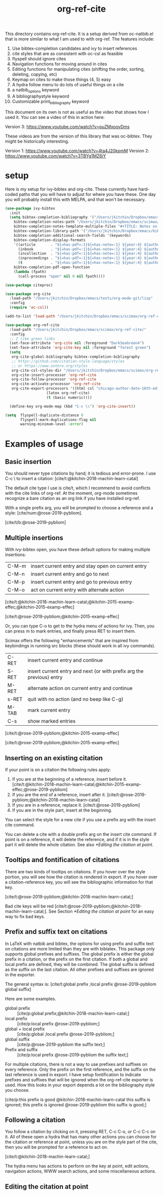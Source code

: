 #+title: org-ref-cite
#+options: toc:nil

#+latex: \maketitle

This directory contains org-ref-cite. It is a setup derived from oc-natbib.el that is more similar to what I am used to with org-ref. The features include:

1. Use bibtex-completion candidates and ivy to insert references
2. cite styles that are as consistent with oc-csl as feasible
3. flyspell should ignore cites
4. Navigation functions for moving around in cites
5. Editing functions for manipulating cites (shifting the order, sorting, deleting, copying, etc)
6. Keymap on cites to make those things (4, 5) easy
7. A hydra follow menu to do lots of useful things on a cite
8. a natbib_options keyword
9. A bibliographystyle keyword
10. Customizable print_bibliography keyword


This document on its own is not as useful as the video that shows how I used it. You can see a video of this in action here:

Version 3: https://www.youtube.com/watch?v=puZMxooyDms


These videos are from the version of this library that was oc-bibtex. They might be historically interesting.

Version 1: https://www.youtube.com/watch?v=4ta4J20kpmM
Version 2: https://www.youtube.com/watch?v=3TBYg1MZ6iY

* setup

Here is my setup for ivy-bibtex and org-cite. These currently have hard-coded paths that you will have to adjust for where you have these. One day you will probably install this with MELPA, and that won't be necessary.

#+BEGIN_SRC emacs-lisp :results silent
(use-package ivy-bibtex
  :init
  (setq bibtex-completion-bibliography '("/Users/jkitchin/Dropbox/emacs/scimax/org-ref-cite/org-ref-cite.bib")
	bibtex-completion-notes-path "/Users/jkitchin/Dropbox/emacs/scimax/org-ref-cite/notes"
	bibtex-completion-notes-template-multiple-files "#+TITLE: Notes on: ${author-or-editor} (${year}): ${title}\n\nSee [cite/t:@${=key=}]\n"
	bibtex-completion-library-path '("/Users/jkitchin/Dropbox/emacs/bibliography/bibtex-pdfs/")
	bibtex-completion-additional-search-fields '(keywords)
	bibtex-completion-display-formats
	'((article       . "${=has-pdf=:1}${=has-note=:1} ${year:4} ${author:36} ${title:*} ${journal:40}")
	  (inbook        . "${=has-pdf=:1}${=has-note=:1} ${year:4} ${author:36} ${title:*} Chapter ${chapter:32}")
	  (incollection  . "${=has-pdf=:1}${=has-note=:1} ${year:4} ${author:36} ${title:*} ${booktitle:40}")
	  (inproceedings . "${=has-pdf=:1}${=has-note=:1} ${year:4} ${author:36} ${title:*} ${booktitle:40}")
	  (t             . "${=has-pdf=:1}${=has-note=:1} ${year:4} ${author:36} ${title:*}"))
	bibtex-completion-pdf-open-function
	(lambda (fpath)
	  (call-process "open" nil 0 nil fpath))))

(use-package citeproc)

(use-package org-cite
  :load-path "/Users/jkitchin/Dropbox/emacs/tests/org-mode-git/lisp"
  :config
  (require 'oc-csl))

(add-to-list 'load-path "/Users/jkitchin/Dropbox/emacs/scimax/org-ref-cite/")

(use-package org-ref-cite
  :load-path "/Users/jkitchin/Dropbox/emacs/scimax/org-ref-cite/"
  :config
  ;; I like green links
  (set-face-attribute 'org-cite nil :foreground "DarkSeaGreen4")
  (set-face-attribute 'org-cite-key nil :foreground "forest green")
  (setq
   org-cite-global-bibliography bibtex-completion-bibliography
   ;; https://github.com/citation-style-language/styles
   ;; or https://www.zotero.org/styles
   org-cite-csl-styles-dir "/Users/jkitchin/Dropbox/emacs/scimax/org-ref-cite/csl-styles"
   org-cite-insert-processor 'org-ref-cite
   org-cite-follow-processor 'org-ref-cite
   org-cite-activate-processor 'org-ref-cite
   org-cite-export-processors '((html csl "chicago-author-date-16th-edition.csl")
			       (latex org-ref-cite)
			       (t (basic numeric))))

  (define-key org-mode-map (kbd "C-c \\") 'org-cite-insert))

(setq  flyspell-duplicate-distance 0
       flyspell-mark-duplications-flag nil
       warning-minimum-level :error)
#+END_SRC

* Examples of usage


** Basic insertion

You should never type citations by hand; it is tedious and error-prone. I use C-c \ to insert a citation: [cite/t:@kitchin-2018-machin-learn-catal]

The default cite type I use is cite/t, which I recommend to avoid conflicts with the cite links of org-ref. At the moment, org-mode sometimes recognize a bare citation as an org link if you have installed org-ref.

With a single prefix arg, you will be prompted to choose a reference and a style: [cite/num:@rose-2019-pybliom].

[cite/t/b:@rose-2019-pybliom]

** Multiple insertions

With ivy-bibtex open, you have these default options for making multiple insertions:

| C-M-m | insert current entry and stay open on current entry |
| C-M-n | insert current entry and go to next                 |
| C-M-p | insert current entry and go to previous entry       |
| C-M-o | act on current entry with alternate action          |

[cite/t:@kitchin-2018-machin-learn-catal;@kitchin-2015-examp-effec;@kitchin-2015-examp-effec]

[cite/t:@rose-2019-pybliom;@kitchin-2015-examp-effec]

Or, you can type C-o to get to the hydra menu of actions for ivy. Then, you can press m to mark entries, and finally press RET to insert them.

Scimax offers the following "enhancements" that are inspired from keybindings in running src blocks (these should work in all ivy commands).

| C-RET | insert current entry and continue                                     |
| S-RET | insert current entry and next (or with prefix arg the previous) entry |
| M-RET | alternate action on current entry and continue                        |
| s-RET | quit with no action (and no beep like C-g)                            |
| M-TAB | mark current entry                                                    |
| C-s   | show marked entries                                                   |

[cite/t:@rose-2019-pybliom;@kitchin-2015-examp-effec]

[cite/t:@rose-2019-pybliom;@kitchin-2015-examp-effec]

** Inserting on an existing citation

If your point is on a citation the following rules apply:

1. If you are at the beginning of a reference, insert before it.   [cite/t:@kitchin-2018-machin-learn-catal;@kitchin-2015-examp-effec;@rose-2019-pybliom]
2. If you are the end of a reference, insert after it. [cite/t:@rose-2019-pybliom;@kitchin-2018-machin-learn-catal]
3. If you are in a reference, replace it. [cite/t:@rose-2019-pybliom]
4. If you are in the style part, insert at the beginning.

You can select the style for a new cite if you use a prefix arg with the insert cite command.

You can delete a cite with a double prefix arg on the insert cite command. If point is on a reference, it will delete the reference, and if it is in the style part it will delete the whole citation. See also [[*Editing the citation at point]].

** Tooltips and fontification of citations

There are two kinds of tooltips on citations. If you hover over the style portion, you will see how the citation is rendered in export. If you hover over a citation-reference key, you will see the bibliographic information for that key.

[cite/t:@rose-2019-pybliom;@kitchin-2018-machin-learn-catal;]

Bad cite keys will be red [cite/t:@rose-2019-pybliom;@kitchin-2018-machin-learn-catal;]. See Section [[*Editing the citation at point]] for an easy way to fix bad keys.

** Prefix and suffix text on citations

In LaTeX with natbib and bibtex, the options for using prefix and suffix text on citations are more limited than they are with biblatex. This package only supports global prefixes and suffixes. The global prefix is either the global prefix in a citation, or the prefix on the first citation. If both a global and local prefix are defined, they will be combined. The global suffix is defined as the suffix on the last citation. All other prefixes and suffixes are ignored in the exporter.

The general syntax is: [cite/t:global prefix ;local prefix @rose-2019-pybliom global suffix]

Here are some examples.

- global prefix ::  [cite/p:global prefix;@kitchin-2018-machin-learn-catal;]
- local prefix ::   [cite/p:local prefix @rose-2019-pybliom;]
- global + local prefix :: [cite/p:global ;local prefix @rose-2019-pybliom;]
- global suffix :: [cite/p:@rose-2019-pybliom the suffix text;]
- Prefix and suffix :: [cite/p:local prefix @rose-2019-pybliom the suffix text;]

For multiple citations, there is not a way to use prefixes and suffixes on every reference. Only the prefix on the first reference, and the suffix on the last reference is used in export. I have setup fontification to indicate prefixes and suffixes that will be ignored when the org-ref-cite exporter is used. How this looks in your export depends a lot on the bibliography style you choose.

[cite/p:this prefix is good @kitchin-2018-machin-learn-catal this suffix is ignored; this prefix is ignored @rose-2019-pybliom this suffix is good;]

** Following a citation

You follow a citation by clicking on it, pressing RET,  C-c C-o, or C-c C-c on it. All of these open a hydra that has many other actions you can choose for the citation or reference at point, unless you are on the style part of the cite, then you will be prompted for a reference to act on.

[cite/t:@kitchin-2018-machin-learn-catal;]

The hydra menu has actions to perform on the key at point, edit actions, navigation actions, WWW search actions, and some miscellaneous actions.


** Editing the citation at point

There are many ways you might want to edit a citation. In addition to the ways you can edit by insertion described in [[*Inserting on an existing citation]], and that are shown in the hydra from [[*Following a citation]], the following options are available as keyboard commands:

- S-<left> and S-<right> to shift a reference to the left or right. Note that the behavior of references with prefix/suffixes is not well defined, and shifting may result in unintended changes to the prefix/suffix.
- S-<up> to sort the keys by year
- C-d to delete the thing at point (reference or citation)
- C-k to kill the thing at point (to the clipboard)
- M-p will prompt you for prefix text and suffix text for the reference at point.
- M-s to update the style
- M-r will prompt you to replace the key at point with a similar key (e.g. if it is red because one character is wrong).

[cite/t:before @rose-2019-pybliom after ;@kitchin-2015-examp-effec;]

[cite/num:See @rose-2019-pybliom Ch. 5;]

Check out the tooltips with prefix/suffix text: [cite/t:This is before @rose-2019-pybliom and after;]

** Navigation

You can use C-<left> and C-<right> to navigate around in the citation and between citations. Use C-a to go to the beginning and C-e to go to the end of the citations. If you type C-q you will be able to jump to a visible citation using avy.

** Convenience

- M-w copy the thing at point (citation or reference)
- M-m mark the thing at point (citation or reference)

[cite/t:@rose-2019-pybliom;]

** export

The bibliography will be printed where you put the print_bibliography keyword. You can also use a bibliographystyle keyword to specify the style. You can use the natbib_options keyword to override the default settings you may have defined in your init files.

A citet should get moved past punctuation if you also use natmove a textual citation like this one will move past punctuation on export [cite/t:@rose-2019-pybliom], but a parenthetical one like this will not [cite/p:@rose-2019-pybliom]. I usually use superscripted citations, and if you want them in line, you should use the citenum style like this: Ref. [cite/num:@rose-2019-pybliom].

After that, you just do a regular export, e.g. C-c C-e lo to make and open a pdf. Of course you need your LaTeX setup working. Mine is customized for scimax, but as long as yours calls pdflatex and bibtex in the right order, and the right number of times it should work for you too, and it also handles building the bibliography when nobibliography is used.

#+BEGIN_SRC emacs-lisp
 org-latex-pdf-process
#+END_SRC

#+RESULTS:
: ox-manuscript-latex-pdf-process

That setup is necessary to get the convenient and automatic handling of nobibliography described next. This is handled in `ox-manuscript-nobibliography'.  Note, however, that you cannot change the title or numbering of the section if you use nobibliography at this time.

If you do not want a bibliography printed, but still want a pdf, you use =#+print_bibliography: :nobibliography t= instead, and make sure you use bibentry in your file. I use this, for example, when writing proposals that require the bibliography to be in a different pdf file than the project description. You can also specify a :title for the Bibliography section, and use =:numbered t= to indicate if it should be numbered (the default is not numbered). These options are specific to org-ref-cite.

# You need these to get a bibliography in a PDF
#+bibliographystyle: unsrtnat

# This is where the bibliography will be printed in your document
#+print_bibliography: :numbered t

** Compatibility with org-ref

org-ref-cite provides a compatibility function  =org-ref-to-org-cite= that will convert org-ref links to org-cite format.

** Utilities

org-ref-cite provides some utility functions:

- org-ref-cite-extract-bibliography :: will extract the bibliography in the current buffer into a variety of formats and outputs. You can choose a formatted string or bibtex format, and choose buffer, copy or file for the output.
- org-ref-cite :: This will analyze the current buffer and provide a summary buffer of the setup and any issues detected (e.g. bad cites, etc). It is useful for debugging.


* testing the styles

#+BEGIN_SRC emacs-lisp
(cl-loop for (s . cmd) in org-ref-cite-styles concat
	 (format "- =[cite/%s:@rose-2019-pybliom]= (%s) [cite/%s:@rose-2019-pybliom]\n" s (substring cmd 1) s))
#+END_SRC

#+RESULTS:
- =[cite/t:@rose-2019-pybliom]= (citet) [cite/t:@rose-2019-pybliom]
- =[cite/p:@rose-2019-pybliom]= (citep) [cite/p:@rose-2019-pybliom]
- =[cite/num:@rose-2019-pybliom]= (citenum) [cite/num:@rose-2019-pybliom]
- =[cite/a:@rose-2019-pybliom]= (citeauthor) [cite/a:@rose-2019-pybliom]
- =[cite/a/f:@rose-2019-pybliom]= (citeauthor*) [cite/a/f:@rose-2019-pybliom]
- =[cite/a/c:@rose-2019-pybliom]= (Citeauthor) [cite/a/c:@rose-2019-pybliom]
- =[cite/a/cf:@rose-2019-pybliom]= (Citeauthor*) [cite/a/cf:@rose-2019-pybliom]
- =[cite/na/b:@rose-2019-pybliom]= (citeyear) [cite/na/b:@rose-2019-pybliom]
- =[cite/na:@rose-2019-pybliom]= (citeyearpar) [cite/na:@rose-2019-pybliom]
- =[cite/nocite:@rose-2019-pybliom]= (nocite) [cite/nocite:@rose-2019-pybliom]
- =[cite/t/b:@rose-2019-pybliom]= (citealt) [cite/t/b:@rose-2019-pybliom]
- =[cite/t/f:@rose-2019-pybliom]= (citet*) [cite/t/f:@rose-2019-pybliom]
- =[cite/t/bf:@rose-2019-pybliom]= (citealt*) [cite/t/bf:@rose-2019-pybliom]
- =[cite/t/c:@rose-2019-pybliom]= (Citet) [cite/t/c:@rose-2019-pybliom]
- =[cite/t/cf:@rose-2019-pybliom]= (Citet*) [cite/t/cf:@rose-2019-pybliom]
- =[cite/t/bc:@rose-2019-pybliom]= (Citealt) [cite/t/bc:@rose-2019-pybliom]
- =[cite/t/bcf:@rose-2019-pybliom]= (Citealt*) [cite/t/bcf:@rose-2019-pybliom]
- =[cite//b:@rose-2019-pybliom]= (citealp) [cite//b:@rose-2019-pybliom]
- =[cite//bf:@rose-2019-pybliom]= (citealp*) [cite//bf:@rose-2019-pybliom]
- =[cite//bc:@rose-2019-pybliom]= (Citealp) [cite//bc:@rose-2019-pybliom]
- =[cite//bcf:@rose-2019-pybliom]= (Citealp*) [cite//bcf:@rose-2019-pybliom]
- =[cite//f:@rose-2019-pybliom]= (citep*) [cite//f:@rose-2019-pybliom]
- =[cite//c:@rose-2019-pybliom]= (Citep) [cite//c:@rose-2019-pybliom]
- =[cite//cf:@rose-2019-pybliom]= (Citep*) [cite//cf:@rose-2019-pybliom]


* Customizing org-ref-cite

** Adding new styles

The cite styles are set in =org-ref-cite-styles= as a list of cons cells (style . latexcmd). You can add whatever styles you want to this if you need more styles, e.g. if you want to use the insert processor from this library, but the export processor for csl or biblatex.

#+BEGIN_SRC emacs-lisp
org-ref-cite-styles
#+END_SRC

#+RESULTS:
: ((t . \cite) (p . \citep) (num . \citenum) (a . \citeauthor) (a/f . \citeauthor*) (a/c . \Citeauthor) (a/cf . \Citeauthor*) (na/b . \citeyear) (na . \citeyearpar) (nocite . \nocite) (t/b . \citealt) (t/f . \citet*) (t/bf . \citealt*) (t/c . \Citet) (t/cf . \Citet*) (t/bc . \Citealt) (t/bcf . \Citealt*) (/b . \citealp) (/bf . \citealp*) (/bc . \Citealp) (/bcf . \Citealp*) (/f . \citep*) (/c . \Citep) (/cf . \Citep*))

Say you want to add biblatex styles. Here is a way to generate the list. First, here are the available styles. The idea here is you will

#+BEGIN_SRC emacs-lisp
(org-cite-processor-cite-styles (org-cite--get-processor 'biblatex))
#+END_SRC

#+RESULTS:
| (author a)    | (caps c) | (full f) | (caps-full cf) |
| (locators l)  | (bare b) | (caps c) | (bare-caps bc) |
| (noauthor na) |          |          |                |
| (text t)      | (caps c) |          |                |
| (nil)         | (bare b) | (caps c) | (bare-caps bc) |

Suppose you want to add a new style called "locators/bare" and map it to the latex command =\textcite=. Just add it to the styles like this, and it will be immediately available in the style selector, and in export.

#+BEGIN_SRC emacs-lisp
(add-to-list 'org-ref-cite-styles '("locators/bare" . "\\textcite"))
#+END_SRC

#+RESULTS:
: ((locators/bare . \textcite) (t . \cite) (p . \citep) (num . \citenum) (a . \citeauthor) (a/f . \citeauthor*) (a/c . \Citeauthor) (a/cf . \Citeauthor*) (na/b . \citeyear) (na . \citeyearpar) (nocite . \nocite) (t/b . \citealt) (t/f . \citet*) (t/bf . \citealt*) (t/c . \Citet) (t/cf . \Citet*) (t/bc . \Citealt) (t/bcf . \Citealt*) (/b . \citealp) (/bf . \citealp*) (/bc . \Citealp) (/bcf . \Citealp*) (/f . \citep*) (/c . \Citep) (/cf . \Citep*))

** Modifying the activation of citations

The activation of citations in org-ref-cite is done by a list of function defined in =org-ref-cite-activation-functions=. You can modify this list as you see fit in your init files.

#+BEGIN_SRC emacs-lisp
org-ref-cite-activation-functions
#+END_SRC

#+RESULTS:
| org-cite-basic-activate | org-ref-cite-activate-keymap | org-ref-cite-activate-style-fontification | org-ref-cite-activate-prefix-suffix |

** I don't use ivy but I want to use org-ref-cite

No problem, just use a different insert processor. You could make one like this that uses the oc-basic key completer, but the org-ref-cite style selector.

#+BEGIN_SRC emacs-lisp
(require 'oc-basic)
(org-cite-register-processor 'my-inserter
  :insert (org-cite-make-insert-processor #'org-cite-basic--complete-key #'org-ref-cite-select-style))

(setq org-cite-insert-processor 'my-inserter)
#+END_SRC

Suppose you just want a completing-read using bibtex-completion for candidates. Here is a function that can be used instead of org-cite-basic--complete-key.

#+BEGIN_SRC emacs-lisp
(defun my--complete-key (&optional multiple)
  "Prompt for a reference key and return a citation reference string.

When optional argument MULTIPLE is non-nil, prompt for multiple keys, until one
of them is nil.  Then return the list of reference strings selected.

Raise an error when no bibliography is set in the buffer."
  (let* ((table (bibtex-completion-candidates))
         (prompt
          (lambda (text)
            (completing-read text table nil t))))
    (if (null multiple)
        (let ((key (cdr (assoc "=key=" (cdr (assoc (funcall prompt "Key: ") table))))))
          (org-string-nw-p key))
      (let* ((keys nil)
             (build-prompt
              (lambda ()
                (if keys
                    (format "Key (\"\" to exit) %s: "
                            (mapconcat #'identity (reverse keys) ";"))
                  "Key (\"\" to exit): "))))
        (let ((key (funcall prompt (funcall build-prompt))))
          (while (org-string-nw-p key)
            (push (cdr (assoc "=key=" (cdr (assoc key table)))) keys)
            (setq key (funcall prompt (funcall build-prompt)))))
        keys))))

(org-cite-register-processor 'my-inserter
  :insert (org-cite-make-insert-processor #'my--complete-key #'org-ref-cite-select-style))

(setq org-cite-insert-processor 'my-inserter)
#+END_SRC

#+RESULTS:
: my-inserter

[cite:@tao-2021-nanop-synth;@lin-2021-exper-theor]

* Dependencies

** org-ref-cite-core.el

- relies on bibtex-completion and avy. avy is only needed for one navigation function.

**  org-ref-cite-activate.el

Technically, this depends on bibtex-completion because of the =org-ref-cite-sort-year-ascending= function. I don't think anything will break if you don't use that. I don't see a way around this, I want to be able to use a key press (Shift-up) and also have an action in the follow processor for this. You can always remove that key binding in the map if it bugs you.

** org-ref-cite-insert.el

- I use bibtex-completion to get the candidates.
- Ivy is required for this, as it allows single, multiple, and sequential actions on the selected candidates. While [[https://github.com/oantolin/embark][Embark]] offers the same for completing-read, completing-read does not include actions out-of-the-box.

** org-ref-cite-follow.el

- Many follow functions depend on bibtex-completion functions
- One depends on biblio
-

I don't think anything will break if you don't use those.

** org-ref-cite-export.el

No dependencies I can think of.

** I don't want all these pieces...

You do not have to use them all. Just don't require org-ref-cite, and import what you want and use them how you want instead.

* Relationship to org-ref

This library only handles citations, and provides no support for cross-references. org-ref still supports its links style citations, but I consider them deprecated and do not recommend them for future use. I am going to leave them in there though to continue supporting all the documents that use it. I am going to continue maintaining org-ref because it is probably still going to be the way I do cross-referencing, since that is not supported by org-cite. org-ref also still provides a lot of useful things like glossaries, etc.

This library should be independent and orthogonal to org-ref. The only leakage I am aware of is if have org-ref loaded, it thinks cite: in the org-cite syntax is a broken link. The default in org-ref-cite should prevent that from being an issue.

* What is left?

1. So far this only handles citations.
2. I am debating how to handle cross-references and labels. They are still covered in org-ref for now, and there is no new syntax for them. I do not think I will duplicate that here, there won't be a way to support two different definitions of links, which I think will be confusing. Maybe this will coexist with org-ref, and I will just leave the old cite links there for people who want to keep using older org-mode for some reason. It is kind of a pickle.

Most but not all of the natbib cite commands are supported. I don't plan to make this support all the biblatex styles. See oc-biblatex for that.
- I am not sure if citenum is supported in other exporters
- citetext doesn't currently seem possible because it doesn't use a key, but it also not a style I would use often since it is a light wrapper around text, and not for the bibliography.
- =\\nocite{*}= also does not currently seem possible for the same reason, but this is also an infrequently used style for me.


* For MELPA

This is probably the recipe. I probably do not need to distribute the bibliography, notes and style files via MELPA.

#+BEGIN_SRC emacs-lisp
(org-ref-cite :fetcher github :repo "jkitchin/org-ref-cite" :files (:defaults "readme.org"))
#+END_SRC

Before going on MELPA:
- [ ] org 9.5 should be installable from a package-manager
- [ ] I need to build this to check for byte-compiler issues
